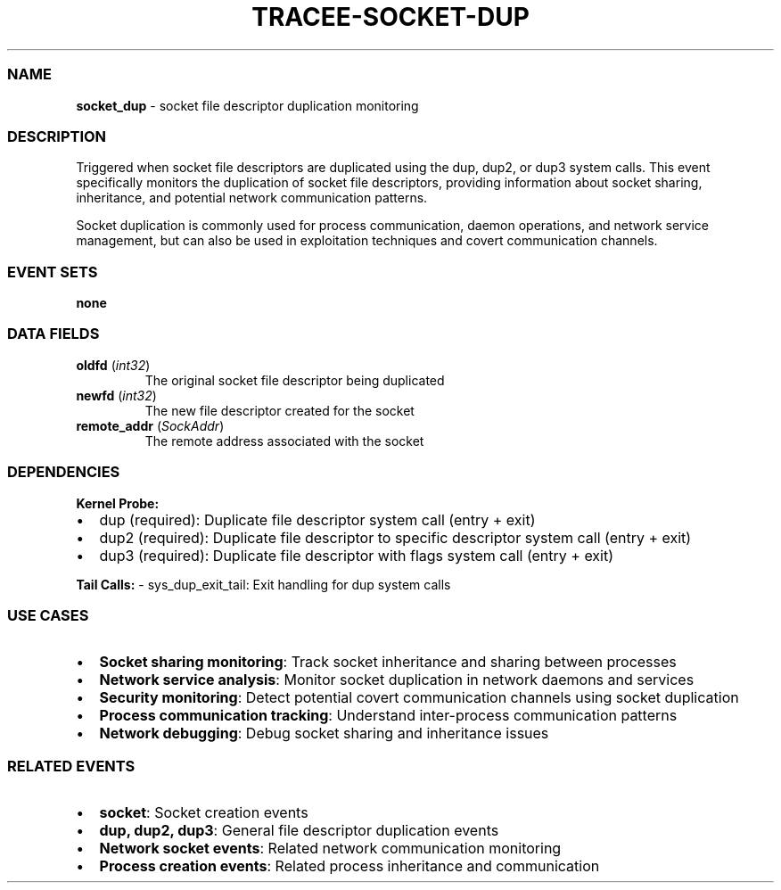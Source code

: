 .\" Automatically generated by Pandoc 3.2
.\"
.TH "TRACEE\-SOCKET\-DUP" "1" "" "" "Tracee Event Manual"
.SS NAME
\f[B]socket_dup\f[R] \- socket file descriptor duplication monitoring
.SS DESCRIPTION
Triggered when socket file descriptors are duplicated using the
\f[CR]dup\f[R], \f[CR]dup2\f[R], or \f[CR]dup3\f[R] system calls.
This event specifically monitors the duplication of socket file
descriptors, providing information about socket sharing, inheritance,
and potential network communication patterns.
.PP
Socket duplication is commonly used for process communication, daemon
operations, and network service management, but can also be used in
exploitation techniques and covert communication channels.
.SS EVENT SETS
\f[B]none\f[R]
.SS DATA FIELDS
.TP
\f[B]oldfd\f[R] (\f[I]int32\f[R])
The original socket file descriptor being duplicated
.TP
\f[B]newfd\f[R] (\f[I]int32\f[R])
The new file descriptor created for the socket
.TP
\f[B]remote_addr\f[R] (\f[I]SockAddr\f[R])
The remote address associated with the socket
.SS DEPENDENCIES
\f[B]Kernel Probe:\f[R]
.IP \[bu] 2
dup (required): Duplicate file descriptor system call (entry + exit)
.IP \[bu] 2
dup2 (required): Duplicate file descriptor to specific descriptor system
call (entry + exit)
.IP \[bu] 2
dup3 (required): Duplicate file descriptor with flags system call (entry
+ exit)
.PP
\f[B]Tail Calls:\f[R] \- sys_dup_exit_tail: Exit handling for dup system
calls
.SS USE CASES
.IP \[bu] 2
\f[B]Socket sharing monitoring\f[R]: Track socket inheritance and
sharing between processes
.IP \[bu] 2
\f[B]Network service analysis\f[R]: Monitor socket duplication in
network daemons and services
.IP \[bu] 2
\f[B]Security monitoring\f[R]: Detect potential covert communication
channels using socket duplication
.IP \[bu] 2
\f[B]Process communication tracking\f[R]: Understand inter\-process
communication patterns
.IP \[bu] 2
\f[B]Network debugging\f[R]: Debug socket sharing and inheritance issues
.SS RELATED EVENTS
.IP \[bu] 2
\f[B]socket\f[R]: Socket creation events
.IP \[bu] 2
\f[B]dup, dup2, dup3\f[R]: General file descriptor duplication events
.IP \[bu] 2
\f[B]Network socket events\f[R]: Related network communication
monitoring
.IP \[bu] 2
\f[B]Process creation events\f[R]: Related process inheritance and
communication
